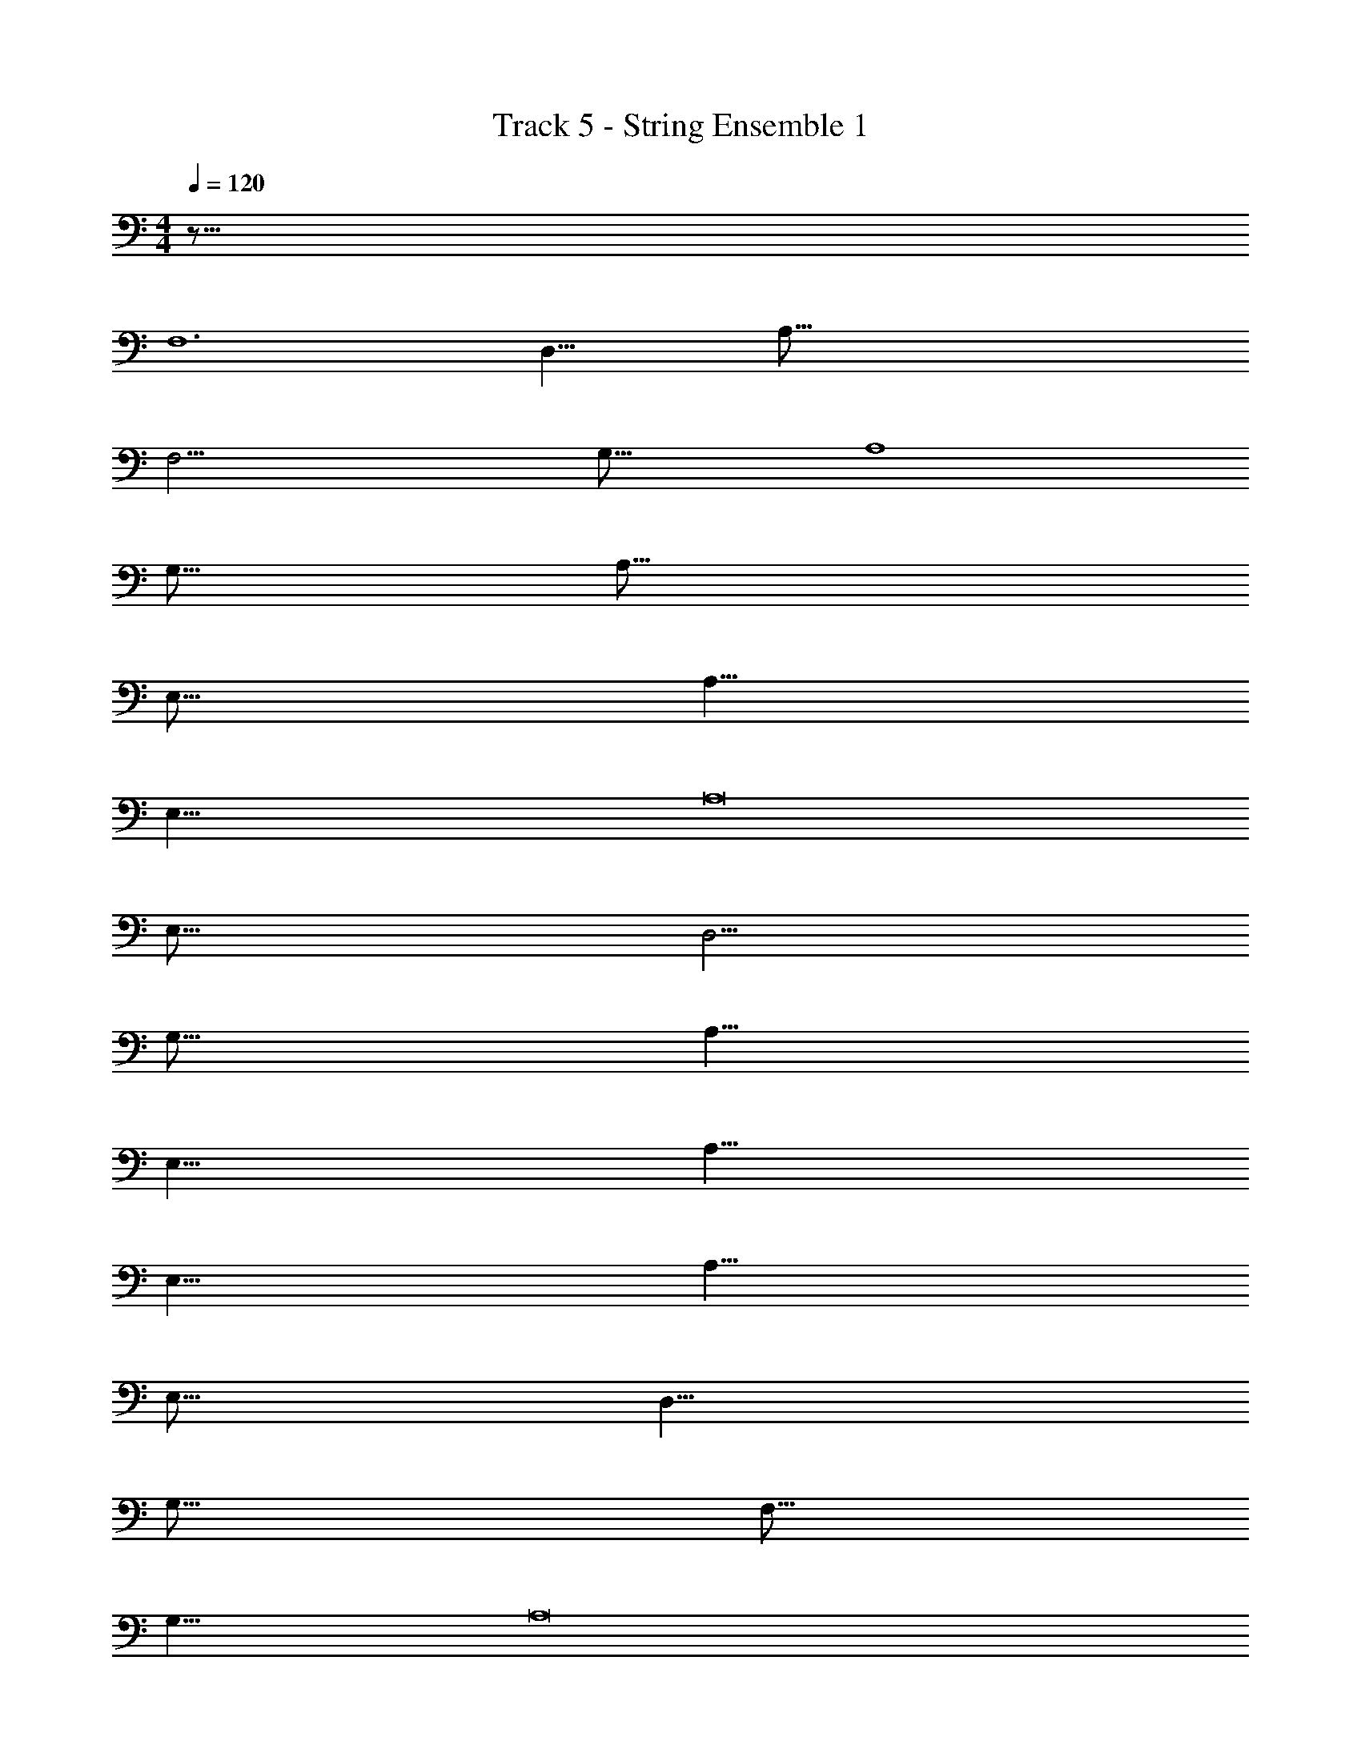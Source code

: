 X: 1
T: Track 5 - String Ensemble 1
Z: ABC Generated by Starbound Composer v0.8.7
L: 1/4
M: 4/4
Q: 1/4=120
K: C
z65/16 
[z47/8F,6] 
[z2D,17/8] [z8A,129/16] 
[z6F,25/4] 
[z2G,33/16] [z63/16A,4] 
[z33/8G,67/16] 
[z127/16A,129/16] 
[z8E,129/16] 
[z8A,65/8] 
[z8E,65/8] 
[z127/16A,8] 
[z127/16E,129/16] 
[z129/16D,33/4] 
[z129/16G,131/16] 
[z8A,65/8] 
[z8E,65/8] 
[z8A,65/8] 
[z8E,65/8] 
[z8A,65/8] 
E,127/16 
[z129/16D,65/8] 
[z127/16G,129/16] 
[z49/8F,99/16] 
[z2G,17/8] [z127/16A,8] 
[z95/16F,97/16] 
G,17/8 A,31/8 z/16 
[z63/16G,65/16] A,129/16 
[z127/16E,129/16] 
[z129/16A,65/8] 
[z8E,129/16] 
[z63/8A,127/16] 
[z129/16E,131/16] 
[z129/16D,131/16] 
[z129/16G,65/8] 
A,127/16 
[z65/8E,131/16] 
[z125/16A,127/16] 
[z65/8E,131/16] 
[z63/8A,127/16] 
[z127/16E,65/8] 
[z65/8D,33/4] 
[z129/16G,131/16] 
[z95/16F,6] 
[z33/16G,17/8] [z125/16A,127/16] 
F,99/16 
[z31/16G,2] [z65/16A,33/8] 
G,63/16 z/16 
A,127/16 
[z4F,65/16] 
G,65/16 
[z4C,65/16] 
D,63/16 C,65/16 
D,4 
[z127/16A,8] 
E,8 
A,127/16 
E,8 z/16 
[z63/8A,127/16] 
E,129/16 
[z65/8D,131/16] 
G,127/16 
[z6F,97/16] 
[z33/16G,17/8] [z127/16A,8] 
[z95/16F,97/16] 
[z33/16G,17/8] [z127/16A,65/8] 
[z49/8F,25/4] 
[z31/16G,2] [z129/16A,65/8] 
F,4 
[z2D,17/8] [z2G,33/16] 
[z4A,33/8] 
[z63/16G,65/16] [z321/16A,583/16] 
Q: 1/4=127
z7/16 
Q: 1/4=126
z65/144 
Q: 1/4=125
z109/252 
Q: 1/4=124
z115/252 
Q: 1/4=123
z127/288 
Q: 1/4=122
z7/16 
Q: 1/4=121
z101/224 
Q: 1/4=120
z31/70 
Q: 1/4=119
z9/20 
Q: 1/4=118
z7/16 
Q: 1/4=117
z65/144 
Q: 1/4=116
z109/252 
Q: 1/4=115
z115/252 
Q: 1/4=114
z127/288 
Q: 1/4=113
z7/16 
Q: 1/4=112
z101/224 
Q: 1/4=111
z31/70 
Q: 1/4=110
z9/20 
Q: 1/4=109
z7/16 
Q: 1/4=108
z65/144 
Q: 1/4=107
z109/252 
Q: 1/4=106
z115/252 
Q: 1/4=105
z127/288 
Q: 1/4=104
z7/16 
Q: 1/4=103
z101/224 
Q: 1/4=102
z31/70 
Q: 1/4=101
z9/20 
Q: 1/4=100
